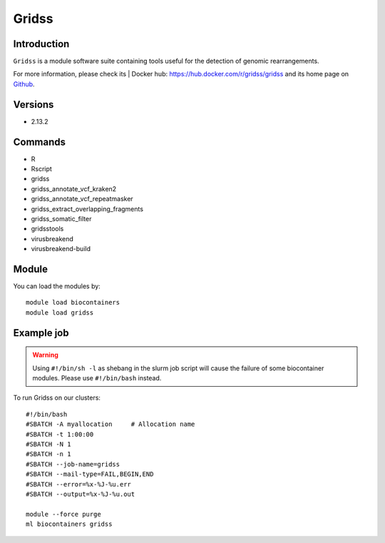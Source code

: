 .. _backbone-label:

Gridss
==============================

Introduction
~~~~~~~~
``Gridss`` is a module software suite containing tools useful for the detection of genomic rearrangements. 

| For more information, please check its | Docker hub: https://hub.docker.com/r/gridss/gridss and its home page on `Github`_.

Versions
~~~~~~~~
- 2.13.2

Commands
~~~~~~~
- R
- Rscript
- gridss
- gridss_annotate_vcf_kraken2
- gridss_annotate_vcf_repeatmasker
- gridss_extract_overlapping_fragments
- gridss_somatic_filter
- gridsstools
- virusbreakend
- virusbreakend-build

Module
~~~~~~~~
You can load the modules by::
    
    module load biocontainers
    module load gridss

Example job
~~~~~
.. warning::
    Using ``#!/bin/sh -l`` as shebang in the slurm job script will cause the failure of some biocontainer modules. Please use ``#!/bin/bash`` instead.

To run Gridss on our clusters::

    #!/bin/bash
    #SBATCH -A myallocation     # Allocation name 
    #SBATCH -t 1:00:00
    #SBATCH -N 1
    #SBATCH -n 1
    #SBATCH --job-name=gridss
    #SBATCH --mail-type=FAIL,BEGIN,END
    #SBATCH --error=%x-%J-%u.err
    #SBATCH --output=%x-%J-%u.out

    module --force purge
    ml biocontainers gridss

.. _Github: https://github.com/PapenfussLab/gridss
